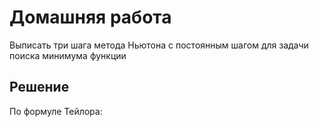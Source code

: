 #+LATEX_HEADER:\usepackage{amsmath}
#+LATEX_HEADER:\usepackage{esint}
#+LATEX_HEADER:\usepackage[english,russian]{babel}
#+LATEX_HEADER:\usepackage{mathtools}
#+LATEX_HEADER:\usepackage{amsthm}
#+OPTIONS: toc:nil
#+LANGUAGE: ru
#+LATEX_HEADER:\usepackage[top=0.8in, bottom=0.75in, left=0.625in, right=0.625in]{geometry}

#+LATEX_HEADER:\newcommand{\grad}{\operatorname{grad}}

#+LATEX_HEADER:\def\zall{\setcounter{lem}{0}\setcounter{cnsqnc}{0}\setcounter{th}{0}\setcounter{Cmt}{0}\setcounter{equation}{0}\setcounter{stnmt}{0}}

#+LATEX_HEADER:\newcounter{lem}\setcounter{lem}{0}
#+LATEX_HEADER:\def\lm{\par\smallskip\refstepcounter{lem}\textbf{\arabic{lem}}}
#+LATEX_HEADER:\newtheorem*{Lemma}{Лемма \lm}

#+LATEX_HEADER:\newcounter{th}\setcounter{th}{0}
#+LATEX_HEADER:\def\th{\par\smallskip\refstepcounter{th}\textbf{\arabic{th}}}
#+LATEX_HEADER:\newtheorem*{Theorem}{Теорема \th}

#+LATEX_HEADER:\newcounter{cnsqnc}\setcounter{cnsqnc}{0}
#+LATEX_HEADER:\def\cnsqnc{\par\smallskip\refstepcounter{cnsqnc}\textbf{\arabic{cnsqnc}}}
#+LATEX_HEADER:\newtheorem*{Consequence}{Следствие \cnsqnc}

#+LATEX_HEADER:\newcounter{Cmt}\setcounter{Cmt}{0}
#+LATEX_HEADER:\def\cmt{\par\smallskip\refstepcounter{Cmt}\textbf{\arabic{Cmt}}}
#+LATEX_HEADER:\newtheorem*{Note}{Замечание \cmt}

#+LATEX_HEADER:\newcounter{stnmt}\setcounter{stnmt}{0}
#+LATEX_HEADER:\def\st{\par\smallskip\refstepcounter{stnmt}\textbf{\arabic{stnmt}}}
#+LATEX_HEADER:\newtheorem*{Statement}{Утверждение \st}

* Домашняя работа
Выписать три шага метода Ньютона с постоянным шагом для задачи поиска минимума функции
#+begin_export latex
\begin{equation}
f(x_1, x_2) = x_1^2 + 2x_2^2
\end{equation}
и начальном приближении $(x_1, x_2) = (-1, 1)$ и шаге $a = 1$. Найти максимальный шаг,
при котором метод градиентного спуска сойдётся.
#+end_export
** Решение
По формуле Тейлора:
#+begin_export latex
\begin{equation*}
f(M) - f(M_0) = (\grad f(M_0), M - M_0) + \frac12(H(f)(M - M_0), M - M_0) + o(||M - M_0||^2),
\end{equation*}
где
\begin{equation*}
H(f) = \begin{bmatrix}
\dfrac{\partial^2 f}{\partial x_1^2} & \dfrac{\partial^2 f}{\partial x_1\partial x_2} \\
\dfrac{\partial^2 f}{\partial x_1\partial x_2} & \dfrac{\partial^2 f}{\partial x_2^2}.
\end{bmatrix}
\end{equation*}
Выберем точку $M_1$ так, чтобы минимизировать квадратичную часть разницы $f(M_1) - f(M_0)$:
\begin{equation}
(\grad f(M_0) - H(f)(M_1 - M_0), M_1 - M_0) \rightarrow \min \Rightarrow
M_1 = M_0 - (H(f))^{-1}\grad f(M_0)
\end{equation}

Выпишем градиент и гессиан функции (1):
\begin{equation*}
\grad f = (2x_1, 4x_2)^T,
H(f) = \begin{bmatrix}
2 & 0 \\
0 & 4
\end{bmatrix}
\Rightarrow H^{-1}(f) =
\begin{bmatrix}
\frac12 & 0 \\
0 & \frac14
\end{bmatrix}
\end{equation*}

Первые приближения метода Ньютона:
\begin{equation*}
M_0 = (-1, 1)^T, M_1 = M_0 - (H(f))^{-1}\grad f(M_0) = (-1, 1)^T - \begin{bmatrix}
\frac12 & 0 \\
0 & \frac14
\end{bmatrix}
\cdot\begin{bmatrix}
-2 \\
4
\end{bmatrix} = \begin{bmatrix}
-1 \\
1
\end{bmatrix} - \begin{bmatrix}
-1 \\
1
\end{bmatrix} = \begin{bmatrix}
0 \\
0
\end{bmatrix}
\end{equation*}
Поскольку градиент функции в точке $M_1$ равен нулю, считать дальнейшие приближения нет смысла --
они все будут равны нулю, т. е. метод сошёлся за один шаг.

Пусть $M_n = (x_1, x_2)$, тогда $M_{n + 1} = (x_3, x_4)$, где:
\begin{equation}
x_3 = x_1 - 2ax_1 = (1 - 2a)x_1, x_4 = x_2 - 4ax_2 = (1 - 4a)x_2
\end{equation}
Таким образом, последовательности координат образуют геометрическую прогрессию со знаменателем
$(1 - 2a)$ для первой координаты и $(1 - 4a)$ для второй. Соответственно, последовательность
первых координат сходится при $0 < a < 1$, а последовательность вторых -- при $0 < a < \frac12$.
Таким образом, последовательность точек, получаемая методом градиентного спуска, сходится при
$0 < a < \frac12$. При граничном значении $a = \frac12$ последовательность расходится.
#+end_export
